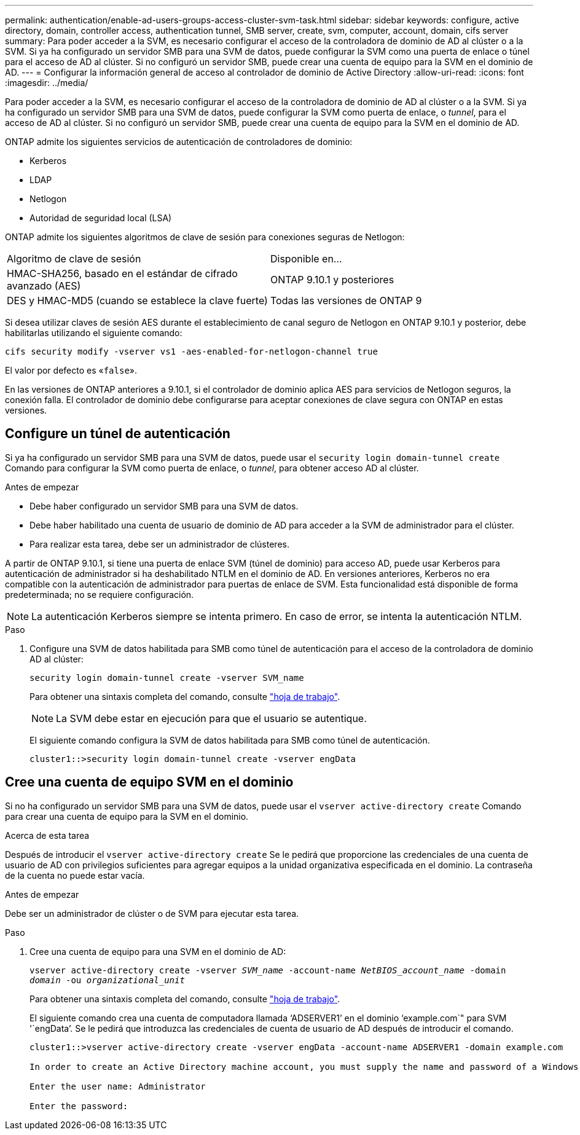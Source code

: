 ---
permalink: authentication/enable-ad-users-groups-access-cluster-svm-task.html 
sidebar: sidebar 
keywords: configure, active directory, domain, controller access, authentication tunnel, SMB server, create, svm, computer, account, domain, cifs server 
summary: Para poder acceder a la SVM, es necesario configurar el acceso de la controladora de dominio de AD al clúster o a la SVM. Si ya ha configurado un servidor SMB para una SVM de datos, puede configurar la SVM como una puerta de enlace o túnel para el acceso de AD al clúster. Si no configuró un servidor SMB, puede crear una cuenta de equipo para la SVM en el dominio de AD. 
---
= Configurar la información general de acceso al controlador de dominio de Active Directory
:allow-uri-read: 
:icons: font
:imagesdir: ../media/


[role="lead"]
Para poder acceder a la SVM, es necesario configurar el acceso de la controladora de dominio de AD al clúster o a la SVM. Si ya ha configurado un servidor SMB para una SVM de datos, puede configurar la SVM como puerta de enlace, o _tunnel_, para el acceso de AD al clúster. Si no configuró un servidor SMB, puede crear una cuenta de equipo para la SVM en el dominio de AD.

ONTAP admite los siguientes servicios de autenticación de controladores de dominio:

* Kerberos
* LDAP
* Netlogon
* Autoridad de seguridad local (LSA)


ONTAP admite los siguientes algoritmos de clave de sesión para conexiones seguras de Netlogon:

|===


| Algoritmo de clave de sesión | Disponible en... 


| HMAC-SHA256, basado en el estándar de cifrado avanzado (AES) | ONTAP 9.10.1 y posteriores 


| DES y HMAC-MD5 (cuando se establece la clave fuerte) | Todas las versiones de ONTAP 9 
|===
Si desea utilizar claves de sesión AES durante el establecimiento de canal seguro de Netlogon en ONTAP 9.10.1 y posterior, debe habilitarlas utilizando el siguiente comando:

`cifs security modify -vserver vs1 -aes-enabled-for-netlogon-channel true`

El valor por defecto es «`false`».

En las versiones de ONTAP anteriores a 9.10.1, si el controlador de dominio aplica AES para servicios de Netlogon seguros, la conexión falla. El controlador de dominio debe configurarse para aceptar conexiones de clave segura con ONTAP en estas versiones.



== Configure un túnel de autenticación

Si ya ha configurado un servidor SMB para una SVM de datos, puede usar el `security login domain-tunnel create` Comando para configurar la SVM como puerta de enlace, o _tunnel_, para obtener acceso AD al clúster.

.Antes de empezar
* Debe haber configurado un servidor SMB para una SVM de datos.
* Debe haber habilitado una cuenta de usuario de dominio de AD para acceder a la SVM de administrador para el clúster.
* Para realizar esta tarea, debe ser un administrador de clústeres.


A partir de ONTAP 9.10.1, si tiene una puerta de enlace SVM (túnel de dominio) para acceso AD, puede usar Kerberos para autenticación de administrador si ha deshabilitado NTLM en el dominio de AD. En versiones anteriores, Kerberos no era compatible con la autenticación de administrador para puertas de enlace de SVM. Esta funcionalidad está disponible de forma predeterminada; no se requiere configuración.


NOTE: La autenticación Kerberos siempre se intenta primero. En caso de error, se intenta la autenticación NTLM.

.Paso
. Configure una SVM de datos habilitada para SMB como túnel de autenticación para el acceso de la controladora de dominio AD al clúster:
+
`security login domain-tunnel create -vserver SVM_name`

+
Para obtener una sintaxis completa del comando, consulte link:config-worksheets-reference.html["hoja de trabajo"].

+
[NOTE]
====
La SVM debe estar en ejecución para que el usuario se autentique.

====
+
El siguiente comando configura la SVM de datos habilitada para SMB como túnel de autenticación.

+
[listing]
----
cluster1::>security login domain-tunnel create -vserver engData
----




== Cree una cuenta de equipo SVM en el dominio

Si no ha configurado un servidor SMB para una SVM de datos, puede usar el `vserver active-directory create` Comando para crear una cuenta de equipo para la SVM en el dominio.

.Acerca de esta tarea
Después de introducir el `vserver active-directory create` Se le pedirá que proporcione las credenciales de una cuenta de usuario de AD con privilegios suficientes para agregar equipos a la unidad organizativa especificada en el dominio. La contraseña de la cuenta no puede estar vacía.

.Antes de empezar
Debe ser un administrador de clúster o de SVM para ejecutar esta tarea.

.Paso
. Cree una cuenta de equipo para una SVM en el dominio de AD:
+
`vserver active-directory create -vserver _SVM_name_ -account-name _NetBIOS_account_name_ -domain _domain_ -ou _organizational_unit_`

+
Para obtener una sintaxis completa del comando, consulte link:config-worksheets-reference.html["hoja de trabajo"].

+
El siguiente comando crea una cuenta de computadora llamada '`ADSERVER1`' en el dominio '`example.com`" para SVM '`engData`'. Se le pedirá que introduzca las credenciales de cuenta de usuario de AD después de introducir el comando.

+
[listing]
----
cluster1::>vserver active-directory create -vserver engData -account-name ADSERVER1 -domain example.com

In order to create an Active Directory machine account, you must supply the name and password of a Windows account with sufficient privileges to add computers to the "CN=Computers" container within the "example.com" domain.

Enter the user name: Administrator

Enter the password:
----

